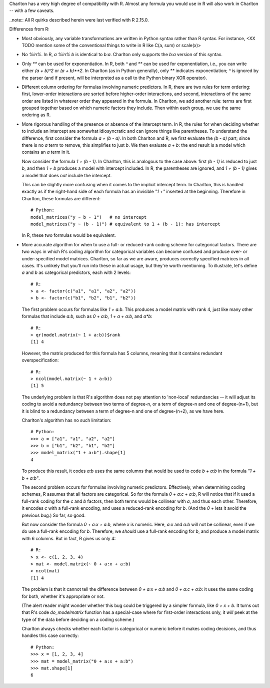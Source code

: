 Charlton has a very high degree of compatibility with R. Almost any
formula you would use in R will also work in Charlton -- with a few
caveats.

..note::
All R quirks described herein were last verified with R 2.15.0. 

Differences from R:

- Most obviously, any variable transformations are written in Python
  syntax rather than R syntax. For instance, <XX TODO mention some of
  the conventional things to write in R like C(a, sum) or scale(x)>

- No `%in%`. In R, `a %in% b` is identical to `b:a`. Charlton only
  supports the `b:a` version of this syntax.

- Only `**` can be used for exponentiation. In R, both `^` and `**`
  can be used for exponentiation, i.e., you can write either `(a +
  b)^2` or `(a + b)**2`.  In Charlton (as in Python generally), only
  `**` indicates exponentiation; `^` is ignored by the parser (and if
  present, will be interpreted as a call to the Python binary XOR
  operator).

- Different column ordering for formulas involving numeric
  predictors. In R, there are two rules for term ordering: first,
  lower-order interactions are sorted before higher-order
  interactions, and second, interactions of the same order are listed
  in whatever order they appeared in the formula. In Charlton, we add
  another rule: terms are first grouped together based on which
  numeric factors they include. Then within each group, we use the
  same ordering as R.

- More rigorous handling of the presence or absence of the intercept
  term. In R, the rules for when deciding whether to include an
  intercept are somewhat idiosyncratic and can ignore things like
  parentheses. To understand the difference, first consider the
  formula `a + (b - a)`. In both Charlton and R, we first evaluate the
  `(b - a)` part; since there is no `a` term to remove, this
  simplifies to just `b`. We then evaluate `a + b`: the end result is
  a model which contains an `a` term in it.

  Now consider the formula `1 + (b - 1)`. In Charlton, this is
  analogous to the case above: first `(b - 1)` is reduced to just `b`,
  and then `1 + b` produces a model with intercept included. In R, the
  parentheses are ignored, and `1 + (b - 1)` gives a model that does
  *not* include the intercept.

  This can be slightly more confusing when it comes to the implicit
  intercept term. In Charlton, this is handled exactly as if the
  right-hand side of each formula has an invisible `"1 +"` inserted at
  the beginning. Therefore in Charlton, these formulas are different::

    # Python:
    model_matrices("y ~ b - 1")   # no intercept
    model_matrices("y ~ (b - 1)") # equivalent to 1 + (b - 1): has intercept

  In R, these two formulas would be equivalent.

- More accurate algorithm for when to use a full- or reduced-rank
  coding scheme for categorical factors. There are two ways in which
  R's coding algorithm for categorical variables can become confused
  and produce over- or under-specified model matrices. Charlton, so
  far as we are aware, produces correctly specified matrices in all
  cases. It's unlikely that you'll run into these in actual usage, but
  they're worth mentioning. To illustrate, let's define `a` and `b` as
  categorical predictors, each with 2 levels::

    # R:
    > a <- factor(c("a1", "a1", "a2", "a2"))
    > b <- factor(c("b1", "b2", "b1", "b2"))

  The first problem occurs for formulas like `1 + a:b`. This produces
  a model matrix with rank 4, just like many other formulas that
  include `a:b`, such as `0 + a:b`, `1 + a + a:b`, and `a*b`::

    # R:
    > qr(model.matrix(~ 1 + a:b))$rank
    [1] 4
  
  However, the matrix produced for this formula has 5 columns, meaning
  that it contains redundant overspecification::

    # R:
    > ncol(model.matrix(~ 1 + a:b))
    [1] 5

  The underlying problem is that R's algorithm does not pay attention
  to 'non-local' redundancies -- it will adjust its coding to avoid a
  redundancy between two terms of degree-n, or a term of degree-n and
  one of degree-(n+1), but it is blind to a redundancy between a term
  of degree-n and one of degree-(n+2), as we have here.

  Charlton's algorithm has no such limitation::

    # Python:
    >>> a = ["a1", "a1", "a2", "a2"]
    >>> b = ["b1", "b2", "b1", "b2"]
    >>> model_matrix("1 + a:b").shape[1]
    4

  To produce this result, it codes `a:b` uses the same columns that
  would be used to code `b + a:b` in the formula `"1 + b + a:b"`.

  The second problem occurs for formulas involving numeric
  predictors. Effectively, when determining coding schemes, R assumes
  that all factors are categorical. So for the formula `0 + a:c +
  a:b`, R will notice that if it used a full-rank coding for the `c`
  and `b` factors, then both terms would be collinear with `a`, and
  thus each other. Therefore, it encodes `c` with a full-rank
  encoding, and uses a reduced-rank encoding for `b`. (And the `0 +`
  lets it avoid the previous bug.) So far, so good.

  But now consider the formula `0 + a:x + a:b`, where `x` is
  numeric. Here, `a:x` and `a:b` will not be collinear, even if we do
  use a full-rank encoding for `b`. Therefore, we *should* use a
  full-rank encoding for `b`, and produce a model matrix with 6
  columns. But in fact, R gives us only 4::
  
    # R:
    > x <- c(1, 2, 3, 4)
    > mat <- model.matrix(~ 0 + a:x + a:b)
    > ncol(mat)
    [1] 4

  The problem is that it cannot tell the difference between `0 + a:x +
  a:b` and `0 + a:c + a:b`: it uses the same coding for both, whether
  it's appropriate or not.

  (The alert reader might wonder whether this bug could be triggered
  by a simpler formula, like `0 + x + b`. It turns out that R's code
  `do_modelmatrix` function has a special-case where for first-order
  interactions only, it *will* peek at the type of the data before
  deciding on a coding scheme.)

  Charlton always checks whether each factor is categorical or numeric
  before it makes coding decisions, and thus handles this case
  correctly::

    # Python:
    >>> x = [1, 2, 3, 4]
    >>> mat = model_matrix("0 + a:x + a:b")
    >>> mat.shape[1]
    6
